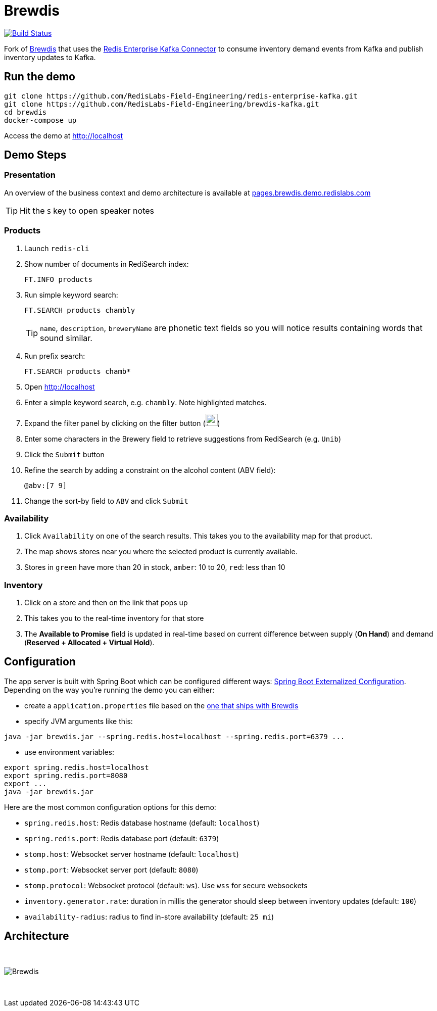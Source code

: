 = Brewdis
:linkattrs:
:project-owner:   RedisLabs-Field-Engineering
:project-name:    brewdis
:project-group:   com.redislabs
:project-version: 0.1.0

image:https://github.com/{project-owner}/{project-name}/actions/workflows/early-access.yml/badge.svg["Build Status", link="https://github.com/{project-owner}/{project-name}/actions/workflows/early-access.yml"]

Fork of https://github.com/redis-developer/brewdis[Brewdis] that uses the https://github.com/RedisLabs-Field-Engineering/redis-enterprise-kafka[Redis Enterprise Kafka Connector] to consume inventory demand events from Kafka and publish inventory updates to Kafka.

== Run the demo

[source,shell]
----
git clone https://github.com/RedisLabs-Field-Engineering/redis-enterprise-kafka.git
git clone https://github.com/RedisLabs-Field-Engineering/brewdis-kafka.git
cd brewdis
docker-compose up
----

Access the demo at http://localhost[]

== Demo Steps

=== Presentation

An overview of the business context and demo architecture is available at http://pages.brewdis.demo.redislabs.com/[pages.brewdis.demo.redislabs.com]

TIP: Hit the `S` key to open speaker notes

=== Products
. Launch `redis-cli`
. Show number of documents in RediSearch index:
+
`FT.INFO products`
. Run simple keyword search:
+
`FT.SEARCH products chambly`
+
TIP: `name`, `description`, `breweryName` are phonetic text fields so you will notice results containing words that sound similar.
. Run prefix search:
+
`FT.SEARCH products chamb*`
. Open http://localhost[]
. Enter a simple keyword search, e.g. `chambly`. Note highlighted matches.
. Expand the filter panel by clicking on the filter button (image:https://pic.onlinewebfonts.com/svg/img_3152.png[width=24])

. Enter some characters in the Brewery field to retrieve suggestions from RediSearch (e.g. `Unib`)
. Click the `Submit` button
. Refine the search by adding a constraint on the alcohol content (ABV field):
+
`@abv:[7 9]`
. Change the sort-by field to `ABV` and click `Submit`

=== Availability
. Click `Availability` on one of the search results. This takes you to the availability map for that product.
. The map shows stores near you where the selected product is currently available.
. Stores in `green` have more than 20 in stock, `amber`: 10 to 20, `red`: less than 10

=== Inventory
. Click on a store and then on the link that pops up
. This takes you to the real-time inventory for that store
. The *Available to Promise* field is updated in real-time based on current difference between supply (*On Hand*) and demand (*Reserved + Allocated + Virtual Hold*).


== Configuration

The app server is built with Spring Boot which can be configured different ways: https://docs.spring.io/spring-boot/docs/2.2.x/reference/html/spring-boot-features.html#boot-features-external-config[Spring Boot Externalized Configuration].
Depending on the way you're running the demo you can either:

- create a `application.properties` file based on the https://github.com/RedisLabs-Field-Engineering/brewdis-kafka/blob/master/demo/brewdis-api/src/main/resources/application.properties[one that ships with Brewdis]
- specify JVM arguments like this:
[source,shell]
----
java -jar brewdis.jar --spring.redis.host=localhost --spring.redis.port=6379 ...
----
- use environment variables:
[source,shell]
----
export spring.redis.host=localhost
export spring.redis.port=8080
export ...
java -jar brewdis.jar
----

Here are the most common configuration options for this demo:

- `spring.redis.host`: Redis database hostname (default: `localhost`)
- `spring.redis.port`: Redis database port (default: `6379`)
- `stomp.host`: Websocket server hostname (default: `localhost`)
- `stomp.port`: Websocket server port (default: `8080`)
- `stomp.protocol`: Websocket protocol (default: `ws`). Use `wss` for secure websockets
- `inventory.generator.rate`: duration in millis the generator should sleep between inventory updates (default: `100`)
- `availability-radius`: radius to find in-store availability (default: `25 mi`)

== Architecture

{empty} +

image::app/architecture.svg[Brewdis]

{empty} +
